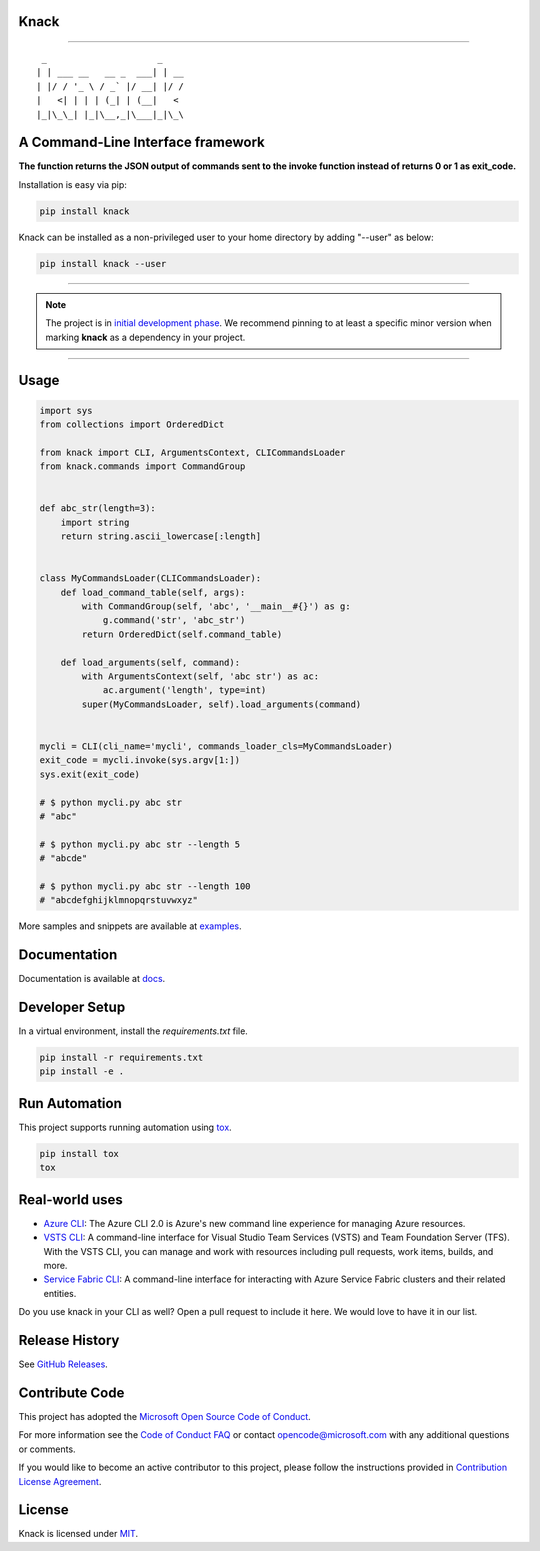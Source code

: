 Knack
=====

.. image:: https://img.shields.io/pypi/v/knack.svg
    :target: https://pypi.python.org/pypi/knack

.. image:: https://img.shields.io/pypi/pyversions/knack.svg
    :target: https://pypi.python.org/pypi/knack

.. image:: https://travis-ci.org/Microsoft/knack.svg?branch=master
    :target: https://travis-ci.org/Microsoft/knack


------------


::

    _                     _
   | | ___ __   __ _  ___| | __
   | |/ / '_ \ / _` |/ __| |/ /
   |   <| | | | (_| | (__|   <
   |_|\_\_| |_|\__,_|\___|_|\_\


**A Command-Line Interface framework**
======================================
**The function returns the JSON output of commands sent to the invoke function instead of returns 0 or 1 as exit_code.**

Installation is easy via pip:

.. code-block:: bash

    pip install knack

Knack can be installed as a non-privileged user to your home directory by adding "--user" as below:

.. code-block:: bash
    
    pip install knack --user

------------

.. note:: The project is in `initial development phase <https://semver.org/#how-should-i-deal-with-revisions-in-the-0yz-initial-development-phase>`__. We recommend pinning to at least a specific minor version when marking **knack** as a dependency in your project.

------------


Usage
=====


.. code-block:: python

    import sys
    from collections import OrderedDict

    from knack import CLI, ArgumentsContext, CLICommandsLoader
    from knack.commands import CommandGroup


    def abc_str(length=3):
        import string
        return string.ascii_lowercase[:length]


    class MyCommandsLoader(CLICommandsLoader):
        def load_command_table(self, args):
            with CommandGroup(self, 'abc', '__main__#{}') as g:
                g.command('str', 'abc_str')
            return OrderedDict(self.command_table)

        def load_arguments(self, command):
            with ArgumentsContext(self, 'abc str') as ac:
                ac.argument('length', type=int)
            super(MyCommandsLoader, self).load_arguments(command)


    mycli = CLI(cli_name='mycli', commands_loader_cls=MyCommandsLoader)
    exit_code = mycli.invoke(sys.argv[1:])
    sys.exit(exit_code)

    # $ python mycli.py abc str
    # "abc"

    # $ python mycli.py abc str --length 5
    # "abcde"

    # $ python mycli.py abc str --length 100
    # "abcdefghijklmnopqrstuvwxyz"


More samples and snippets are available at `examples <https://github.com/Microsoft/knack/tree/master/examples>`__.


Documentation
=============

Documentation is available at `docs <https://github.com/Microsoft/knack/tree/master/docs>`__.

Developer Setup
===============

In a virtual environment, install the `requirements.txt` file.

.. code-block:: bash

    pip install -r requirements.txt
    pip install -e .

Run Automation
==============

This project supports running automation using `tox <https://tox.readthedocs.io/en/latest/>`__.

.. code-block:: bash

    pip install tox
    tox


Real-world uses
===============

- `Azure CLI <https://github.com/Azure/azure-cli/>`__: The Azure CLI 2.0 is Azure's new command line experience for managing Azure resources.
- `VSTS CLI <https://github.com/Microsoft/vsts-cli>`__: A command-line interface for Visual Studio Team Services (VSTS) and Team Foundation Server (TFS). With the VSTS CLI, you can manage and work with resources including pull requests, work items, builds, and more.
- `Service Fabric CLI <https://github.com/Azure/service-fabric-cli>`__: A command-line interface for interacting with Azure Service Fabric clusters and their related entities.

Do you use knack in your CLI as well? Open a pull request to include it here. We would love to have it in our list.


Release History
===============

See `GitHub Releases <https://github.com/Microsoft/knack/releases>`__.


Contribute Code
===============

This project has adopted the `Microsoft Open Source Code of Conduct <https://opensource.microsoft.com/codeofconduct/>`__.

For more information see the `Code of Conduct FAQ <https://opensource.microsoft.com/codeofconduct/faq/>`__ or contact `opencode@microsoft.com <mailto:opencode@microsoft.com>`__ with any additional questions or comments.

If you would like to become an active contributor to this project, please
follow the instructions provided in `Contribution License Agreement <https://cla.microsoft.com/>`__.


License
=======

Knack is licensed under `MIT <LICENSE>`__.

